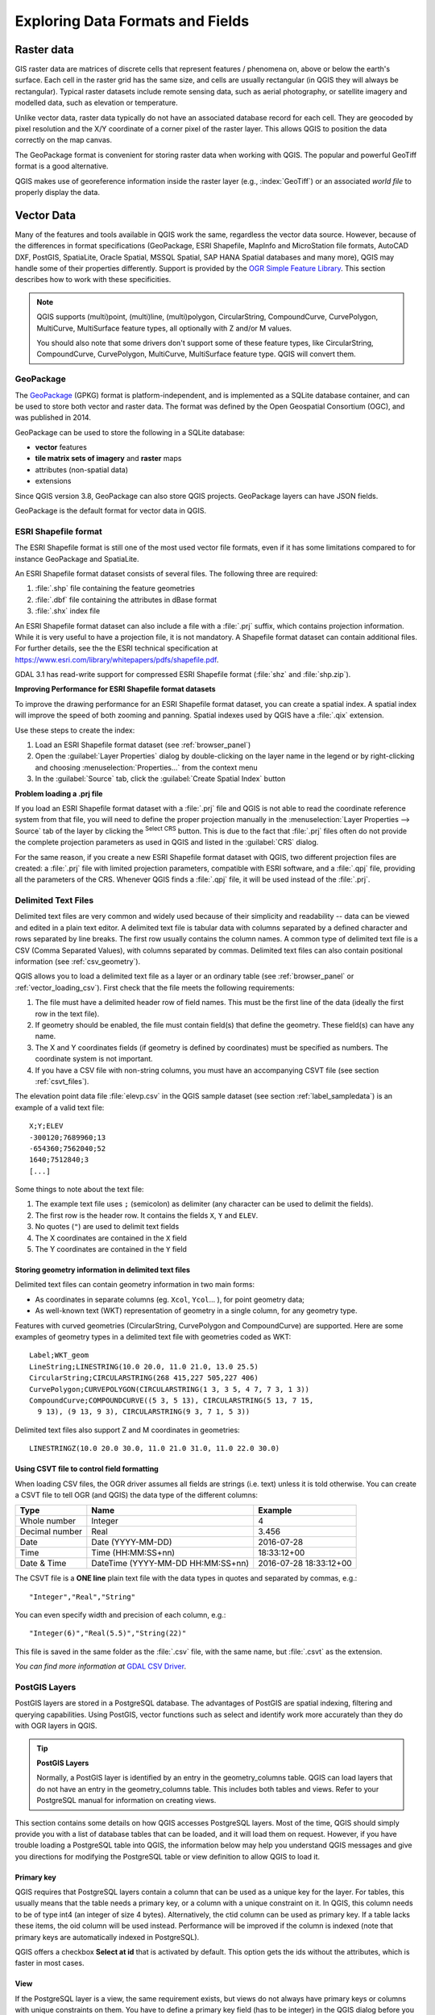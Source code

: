 .. _supported_format:

***********************************
 Exploring Data Formats and Fields
***********************************

.. only:: html

   .. contents::
      :local:

.. The aim of this chapter is to describe and add information on particular
   formats read/written by QGIS. Also their characteristics (particular geometry
   type, fields type...) would be exposed. The idea is to give keys to the
   reader to understand what he should be aware of when working with these
   formats or how he could improve working with them in QGIS.


Raster data
===========

GIS raster data are matrices of discrete cells that represent
features / phenomena on, above or below the earth's surface.
Each cell in the raster grid has the same size, and cells are usually
rectangular (in QGIS they will always be rectangular).
Typical raster datasets include remote sensing data, such as aerial
photography, or satellite imagery and modelled data, such as
elevation or temperature.

Unlike vector data, raster data typically do not have an associated
database record for each cell.
They are geocoded by pixel resolution and the X/Y coordinate of a
corner pixel of the raster layer. This allows QGIS to position the
data correctly on the map canvas.

The GeoPackage format is convenient for storing raster data when
working with QGIS.
The popular and powerful GeoTiff format is a good alternative.

QGIS makes use of georeference information inside the raster layer
(e.g., :index:`GeoTiff`) or an associated *world file* to properly
display the data.

.. if there are particularities for some raster formats that are worth mention,
   put them here. Maybe some comments on working with vrt, landsat data...?


Vector Data
===========

Many of the features and tools available in QGIS work the same,
regardless the vector data source.
However, because of the differences in format specifications
(GeoPackage, ESRI Shapefile, MapInfo and MicroStation file formats,
AutoCAD DXF, PostGIS, SpatiaLite, Oracle Spatial, MSSQL
Spatial, SAP HANA Spatial databases and many more), QGIS may handle some of
their properties differently.
Support is provided by the
`OGR Simple Feature Library <https://gdal.org/drivers/vector/index.html>`_.
This section describes how to work with these specificities.

.. note::

   QGIS supports (multi)point, (multi)line, (multi)polygon,
   CircularString, CompoundCurve, CurvePolygon, MultiCurve,
   MultiSurface feature types, all optionally with Z and/or M values.

   You should also note that some drivers don't support some of these
   feature types, like CircularString, CompoundCurve, CurvePolygon,
   MultiCurve, MultiSurface feature type. QGIS will convert them.

.. index:: GeoPackage
.. _vector_geopackage:

GeoPackage
----------
The `GeoPackage <https://www.geopackage.org/>`_ (GPKG) format is
platform-independent, and is implemented as a SQLite database
container, and can be used to store both vector and raster data.
The format was defined by the Open Geospatial Consortium (OGC),
and was published in 2014.

GeoPackage can be used to store the following in a SQLite database:

* **vector** features
* **tile matrix sets of imagery** and **raster** maps
* attributes (non-spatial data)
* extensions

Since QGIS version 3.8, GeoPackage can also store QGIS projects.
GeoPackage layers can have JSON fields.

GeoPackage is the default format for vector data in QGIS.

.. index:: ESRI Shapefile format, OGR
.. _vector_shapefiles:

ESRI Shapefile format
---------------------
The ESRI Shapefile format is still one of the most used vector
file formats, even if it has some limitations compared to for
instance GeoPackage and SpatiaLite.

An ESRI Shapefile format dataset consists of several files.
The following three are required:

#. :file:`.shp` file containing the feature geometries
#. :file:`.dbf` file containing the attributes in dBase format
#. :file:`.shx` index file

An ESRI Shapefile format dataset can also include a file with a
:file:`.prj` suffix, which contains projection information.
While it is very useful to have a projection file, it is not
mandatory.
A Shapefile format dataset can contain additional files.
For further details, see the the ESRI technical specification at
https://www.esri.com/library/whitepapers/pdfs/shapefile.pdf.

GDAL 3.1 has read-write support for compressed ESRI Shapefile
format (:file:`shz` and :file:`shp.zip`).

**Improving Performance for ESRI Shapefile format datasets**

To improve the drawing performance for an ESRI Shapefile format
dataset, you can create a spatial index.
A spatial index will improve the speed of both zooming and panning.
Spatial indexes used by QGIS have a :file:`.qix` extension.

Use these steps to create the index:

#. Load an ESRI Shapefile format dataset (see :ref:`browser_panel`)
#. Open the :guilabel:`Layer Properties` dialog by double-clicking on
   the layer name in the legend or by right-clicking and choosing
   :menuselection:`Properties...` from the context menu
#. In the :guilabel:`Source` tab, click the
   :guilabel:`Create Spatial Index` button

**Problem loading a .prj file**

If you load an ESRI Shapefile format dataset with a :file:`.prj` file
and QGIS is not able to read the coordinate reference system from
that file, you will need to define the proper projection manually in
the :menuselection:`Layer Properties --> Source` tab of the layer by
clicking the |setProjection| :sup:`Select CRS` button.
This is due to the fact that :file:`.prj` files often do not provide
the complete projection parameters as used in QGIS and listed in the
:guilabel:`CRS` dialog.

For the same reason, if you create a new ESRI Shapefile format dataset
with QGIS, two different projection files are created: a :file:`.prj`
file with limited projection parameters, compatible with ESRI
software, and a :file:`.qpj` file, providing all the parameters of the
CRS.
Whenever QGIS finds a :file:`.qpj` file, it will be used instead of
the :file:`.prj`.

.. index:: CSV, Delimited text files
   see: Comma Separated Values; CSV
.. _vector_csv:

Delimited Text Files
--------------------

Delimited text files are very common and widely used because of their
simplicity and readability -- data can be viewed and edited in a plain
text editor.
A delimited text file is tabular data with columns separated by
a defined character and rows separated by line breaks.
The first row usually contains the column names. A common type of
delimited text file is a CSV (Comma Separated Values), with
columns separated by commas.
Delimited text files can also contain positional information (see
:ref:`csv_geometry`). 

QGIS allows you to load a delimited text file as a layer or an ordinary
table (see :ref:`browser_panel` or :ref:`vector_loading_csv`).
First check that the file meets the following requirements:

#. The file must have a delimited header row of field names.
   This must be the first line of the data (ideally the first row in
   the text file).
#. If geometry should be enabled, the file must contain field(s) 
   that define the geometry. These field(s) can have any name.
#. The X and Y coordinates fields (if geometry is defined by 
   coordinates) must be specified as numbers.
   The coordinate system is not important.
#. If you have a CSV file with non-string columns, you must have an
   accompanying CSVT file (see section :ref:`csvt_files`).

The elevation point data file :file:`elevp.csv` in the QGIS sample
dataset (see section :ref:`label_sampledata`) is an example of a
valid text file:

::

 X;Y;ELEV
 -300120;7689960;13
 -654360;7562040;52
 1640;7512840;3
 [...]

Some things to note about the text file:

#. The example text file uses ``;`` (semicolon) as delimiter
   (any character can be used to delimit the fields).
#. The first row is the header row. It contains the fields ``X``,
   ``Y`` and ``ELEV``.
#. No quotes (``"``) are used to delimit text fields
#. The X coordinates are contained in the ``X`` field
#. The Y coordinates are contained in the ``Y`` field

.. _csv_geometry:

Storing geometry information in delimited text files
....................................................

Delimited text files can contain geometry information in two main
forms:

* As coordinates in separate columns (eg. ``Xcol``, ``Ycol``... ),
  for point geometry data;
* As well-known text (WKT) representation of geometry in a single
  column, for any geometry type.

Features with curved geometries (CircularString, CurvePolygon and
CompoundCurve) are supported.
Here are some examples of geometry types in a delimited text file
with geometries coded as WKT::

  Label;WKT_geom
  LineString;LINESTRING(10.0 20.0, 11.0 21.0, 13.0 25.5)
  CircularString;CIRCULARSTRING(268 415,227 505,227 406)
  CurvePolygon;CURVEPOLYGON(CIRCULARSTRING(1 3, 3 5, 4 7, 7 3, 1 3))
  CompoundCurve;COMPOUNDCURVE((5 3, 5 13), CIRCULARSTRING(5 13, 7 15,
    9 13), (9 13, 9 3), CIRCULARSTRING(9 3, 7 1, 5 3))

Delimited text files also support Z and M coordinates in geometries::

   LINESTRINGZ(10.0 20.0 30.0, 11.0 21.0 31.0, 11.0 22.0 30.0)


.. index:: CSV, CSVT
.. _csvt_files:

Using CSVT file to control field formatting
...........................................

When loading CSV files, the OGR driver assumes all fields are strings
(i.e. text) unless it is told otherwise.
You can create a CSVT file to tell OGR (and QGIS) the data type of the
different columns:

.. csv-table::
    :header: "Type", "Name", "Example"

    "Whole number", "Integer", 4
    "Decimal number", "Real", 3.456
    "Date", "Date (YYYY-MM-DD)", 2016-07-28
    "Time", "Time (HH:MM:SS+nn)", 18:33:12+00
    "Date & Time", "DateTime (YYYY-MM-DD HH:MM:SS+nn)", 2016-07-28 18:33:12+00

The CSVT file is a **ONE line** plain text file with the data types in
quotes and separated by commas, e.g.::

 "Integer","Real","String"

You can even specify width and precision of each column, e.g.::

 "Integer(6)","Real(5.5)","String(22)"

This file is saved in the same folder as the :file:`.csv` file, with
the same name, but :file:`.csvt` as the extension.

*You can find more information at*
`GDAL CSV Driver <https://gdal.org/drivers/vector/csv.html>`_.


.. index:: PostGIS, PostgreSQL
.. _label_postgis:

PostGIS Layers
--------------

PostGIS layers are stored in a PostgreSQL database.
The advantages of PostGIS are spatial indexing, filtering and
querying capabilities.
Using PostGIS, vector functions such as select and identify work more
accurately than they do with OGR layers in QGIS.


.. _tip_postgis_layers:

.. tip:: **PostGIS Layers**

   Normally, a PostGIS layer is identified by an entry in the
   geometry_columns table.
   QGIS can load layers that do not have an entry in the
   geometry_columns table.
   This includes both tables and views.
   Refer to your PostgreSQL manual for information on creating views.

This section contains some details on how QGIS accesses PostgreSQL layers.
Most of the time, QGIS should simply provide you with a list of database
tables that can be loaded, and it will load them on request. However, if you
have trouble loading a PostgreSQL table into QGIS, the information below may
help you understand QGIS messages and give you directions for modifying
the PostgreSQL table or view definition to allow QGIS to load it.

Primary key
...........

QGIS requires that PostgreSQL layers contain a column that can be used
as a unique key for the layer. For tables, this usually means that the table
needs a primary key, or a column with a unique constraint on it. In QGIS,
this column needs to be of type int4 (an integer of size 4 bytes).
Alternatively, the ctid column can be used as primary key. If a table lacks
these items, the oid column will be used instead.
Performance will be improved if the column is indexed (note that
primary keys are automatically indexed in PostgreSQL).

QGIS offers a checkbox **Select at id** that is activated by default.
This option gets the ids without the attributes, which is faster in
most cases.

View
....

If the PostgreSQL layer is a view, the same requirement exists, but views
do not always have primary keys or columns with unique constraints on them. You
have to define a primary key field (has to be integer) in the QGIS dialog before
you can load the view. If a suitable column does not exist in the view, QGIS
will not load the layer. If this occurs, the solution is to alter the view so
that it does include a suitable column (a type of integer and either a primary
key or with a unique constraint, preferably indexed).

As for table, a checkbox **Select at id** is activated by default
(see above for the meaning of the checkbox).
It can make sense to disable this option when you use expensive views.

.. _layer_style_backup:

QGIS layer_style table and database backup
..........................................

If you want to make a backup of your PostGIS database using the
:file:`pg_dump` and :file:`pg_restore` commands, and the default layer
styles as saved by QGIS fail to restore afterwards, you need to set
the XML option to :file:`DOCUMENT` before the restore command:

.. code-block:: sql

   SET XML OPTION DOCUMENT;


Filter database side
....................

QGIS allows to filter features already on server side. Check
:menuselection:`Settings --> Options --> Data Sources -->` |checkbox|
:menuselection:`Execute expressions on server-side if possible`
to do so.
Only supported expressions will be sent to the database.
Expressions using unsupported operators or functions will gracefully
fallback to local evaluation.

Support of PostgreSQL data types
................................

Data types supported by the PostgreSQL provider include:
integer, float, boolean, binary object, varchar, geometry, timestamp,
array, hstore and json.

.. index:: shp2pgsql
   single: PostGIS; shp2pgsql
.. _vector_import_data_in_postgis:

Importing Data into PostgreSQL
------------------------------

Data can be imported into PostgreSQL/PostGIS using several tools,
including the DB Manager plugin and the command line tools shp2pgsql
and ogr2ogr.

DB Manager
..........

QGIS comes with a core plugin named |dbManager| :sup:`DB Manager`.
It can be used to load data, and it includes support for schemas.
See section :ref:`dbmanager` for more information.

shp2pgsql
.........

PostGIS includes a utility called **shp2pgsql**, that can be used to import
Shapefile format datasets into a PostGIS-enabled database.
For example, to import a Shapefile format dataset named
:file:`lakes.shp` into a PostgreSQL database named ``gis_data``, use
the following command::

  shp2pgsql -s 2964 lakes.shp lakes_new | psql gis_data

This creates a new layer named ``lakes_new`` in the ``gis_data`` database.
The new layer will have a spatial reference identifier (SRID) of 2964.
See section :ref:`label_projections` for more information about spatial
reference systems and projections.

.. index:: pgsql2shp

.. _tip_export_from_postgis:

.. tip:: **Exporting datasets from PostGIS**

   There is also a tool for exporting
   PostGIS datasets to Shapefile format: **pgsql2shp**.
   It is shipped within your PostGIS distribution.

.. index:: ogr2ogr
   single: PostGIS; ogr2ogr

ogr2ogr
.......

In addition to **shp2pgsql** and **DB Manager**, there is another tool
for feeding geographical data in PostGIS: **ogr2ogr**.
It is part of your GDAL installation.

To import a Shapefile format dataset into PostGIS, do the following::

  ogr2ogr -f "PostgreSQL" PG:"dbname=postgis host=myhost.de user=postgres
  password=topsecret" alaska.shp

This will import the Shapefile format dataset :file:`alaska.shp` into the
PostGIS database *postgis* using the user *postgres* with the password
*topsecret* on the host server *myhost.de*.

Note that OGR must be built with PostgreSQL to support PostGIS.
You can verify this by typing (in |nix|)::

  ogrinfo --formats | grep -i post


If you prefer to use the PostgreSQL's **COPY** command instead of the default
**INSERT INTO** method, you can export the following environment variable
(at least available on |nix| and |osx|)::

  export PG_USE_COPY=YES

**ogr2ogr** does not create spatial indexes like **shp2pgsl** does. You
need to create them manually, using the normal SQL command **CREATE INDEX**
afterwards, as an extra step (as described in the next section
:ref:`vector_improving_performance`).

.. index:: Spatial index; GiST index
   single: PostGIS; Spatial index
.. _vector_improving_performance:

Improving Performance
.....................

Retrieving features from a PostgreSQL database can be time-consuming, especially
over a network. You can improve the drawing performance of PostgreSQL layers by
ensuring that a PostGIS spatial index exists on each layer in the
database. PostGIS supports creation of a GiST (Generalized Search Tree)
index to speed up spatial searching (GiST index information is taken
from the PostGIS documentation available at https://postgis.net).

.. tip:: You can use the DBManager to create an index for your layer.
   You should first select the layer and click on
   :menuselection:`Table --> Edit table`, go to
   :menuselection:`Indexes` tab and click on
   :guilabel:`Add Spatial Index`.

The syntax for creating a GiST index is::

   CREATE INDEX [indexname] ON [tablename]
     USING GIST ( [geometryfield] GIST_GEOMETRY_OPS );


Note that for large tables, creating the index can take a long time.
Once the index is created, you should perform a ``VACUUM ANALYZE``.
See the PostGIS documentation (POSTGIS-PROJECT in
:ref:`literature_and_web`) for more information.

The following example creates a GiST index::

  gsherman@madison:~/current$ psql gis_data
  Welcome to psql 8.3.0, the PostgreSQL interactive terminal.

  Type:  \copyright for distribution terms
         \h for help with SQL commands
         \? for help with psql commands
         \g or terminate with semicolon to execute query
         \q to quit

  gis_data=# CREATE INDEX sidx_alaska_lakes ON alaska_lakes
  gis_data-# USING GIST (the_geom GIST_GEOMETRY_OPS);
  CREATE INDEX
  gis_data=# VACUUM ANALYZE alaska_lakes;
  VACUUM
  gis_data=# \q
  gsherman@madison:~/current$

.. index:: PostGIS; ST_Shift_Longitude

Vector layers crossing 180 |degrees| longitude
----------------------------------------------

Many GIS packages don't wrap vector maps with a geographic reference system
(lat/lon) crossing the 180 degrees longitude line
(http://postgis.refractions.net/documentation/manual-2.0/ST_Shift_Longitude.html).
As result, if we open such a map in QGIS, we could see two widely
separated locations, that should appear near each other.
In :numref:`Figure_vector_crossing`, the tiny point on the far left of the map
canvas (Chatham Islands) should be within the grid, to the right of
the New Zealand main islands.

.. _figure_vector_crossing:

.. figure:: img/vectorNotWrapping.png
   :align: center

   Map in lat/lon crossing the 180 |degrees| longitude line

A work-around is to transform the longitude values using PostGIS and the
**ST_Shift_Longitude** function.
This function reads every point/vertex in every component of every
feature in a geometry, and if the longitude coordinate is < 0
|degrees|, it adds 360 |degrees| to it.
The result is a 0 |degrees| - 360 |degrees| version of the data to be
plotted in a 180 |degrees|-centric map.

.. _figure_vector_crossing_map:

.. figure:: img/vectorWrapping.png
   :align: center
   :width: 25em

   Crossing 180 |degrees| longitude applying the **ST_Shift_Longitude**
   function

Usage
.....

* Import data into PostGIS (:ref:`vector_import_data_in_postgis`) using,
  for example, the DB Manager plugin.
* Use the PostGIS command line interface to issue the following command
  (in this example, "TABLE" is the actual name of your PostGIS table):
  ``gis_data=# update TABLE set the_geom=ST_Shift_Longitude(the_geom);``
* If everything went well, you should receive a confirmation about the
  number of features that were updated.
  Then you'll be able to load the map and see the difference
  (Figure_vector_crossing_map_).

.. index:: SpatiaLite, SQLite
.. _spatialite_data:

SpatiaLite Layers
-----------------

If you want to save a vector layer using the SpatiaLite format, you
can do this by following instructions at :ref:`general_saveas`.
You select ``SpatiaLite`` as :guilabel:`Format` and
enter both :guilabel:`File name` and :guilabel:`Layer name`.

Also, you can select ``SQLite`` as format and then add
``SPATIALITE=YES`` in the
:menuselection:`Custom Options --> Data source` field.
This tells GDAL to create a SpatiaLite database.
See also https://gdal.org/drivers/vector/sqlite.html.

QGIS also supports editable views in SpatiaLite.
For SpatiaLite data management, you can also use the core plugin
:ref:`DB Manager <dbmanager>`.

If you want to create a new SpatiaLite layer, please refer to section
:ref:`vector_create_spatialite`.



.. index:: GeoJSON Export
.. _export_geojson_files:

GeoJSON specific parameters
---------------------------

When :ref:`exporting layers <general_saveas>` to GeoJSON, there are
some specific :guilabel:`Layer Options` available. These options
come from GDAL which is responsible for the writing of the file:

* :guilabel:`COORDINATE_PRECISION` the maximum number of digits after the
  decimal separator to write in coordinates. Defaults to 15 (note: for Lat Lon
  coordinates 6 is considered enough). Truncation will occur to remove
  trailing zeros.
* :guilabel:`RFC7946` by default GeoJSON 2008 will be used.
  If set to YES, the updated RFC 7946 standard will be used.
  Default is NO (thus GeoJSON 2008).
  See https://gdal.org/drivers/vector/geojson.html#rfc-7946-write-support for
  the main differences, in short: only EPSG:4326 is allowed, other crs's will
  be transformed, polygons will be written such as to follow the right-hand
  rule for orientation, values of a "bbox" array are
  [west, south, east, north], not [minx, miny, maxx, maxy].
  Some extension member names are forbidden in FeatureCollection,
  Feature and Geometry objects, the default coordinate precision is 7
  decimal digits
* :guilabel:`WRITE_BBOX` set to YES to include the bounding
  box of the geometries at the feature and feature collection level

Besides GeoJSON there is also an option to export to
"GeoJSON - Newline Delimited"
(see https://gdal.org/drivers/vector/geojsonseq.html).
Instead of a FeatureCollection with Features, you can stream one type
(probably only Features) sequentially separated with newlines.

GeoJSON - Newline Delimited has some specific Layer options availabe too:

* :guilabel:`COORDINATE_PRECISION` see above (same as for GeoJSON)
* :guilabel:`RS` whether to start records with the RS=0x1E character.
  The difference is how the features are separated: only by a newline
  (LF) character (Newline Delimited JSON, geojsonl) or by also prepending a
  record-separator (RS) character (giving GeoJSON Text Sequences,
  geojsons).
  Default to NO.
  Files are given the :file:`.json` extension if extension is not provided.


.. index:: SAP HANA Spatial
.. _label_hana_spatial:

SAP HANA Spatial Layers
-----------------------

This section contains some details on how QGIS accesses SAP HANA layers. Most of
the time, QGIS should simply provide you with a list of database tables and
views that can be loaded, and it will load them on request. However, if you have
trouble loading an SAP HANA table or view into QGIS, the information below may
help you understand the root cause and assist in resolving the issue.

Feature Identification
......................

If you'd like to use all of QGIS' feature editing capabilities, QGIS must be
able to unambiguously identify each feature in a layer. Internally, QGIS uses a
64-bit signed integer to identify features, whereas the negative range is
reserved for special purposes.

Therefore, the SAP HANA provider requires a unique key that can be mapped to a
positive 64-bit integer to fully support QGIS' feature editing capabilities. If
it is not possible to create such a mapping, you might still view the features,
but editing might not work.

Adding tables
^^^^^^^^^^^^^

When adding a table as a layer, the SAP HANA provider uses the table's primary
key to map it to a unique feature id. Therefore, to have full feature editing
support, you need to have a primary key to your table definition.

The SAP HANA provider supports multi-column primary keys, but if you'd like to
get the best performance, your primary key should be a single column of type
``INTEGER``.

Adding views
^^^^^^^^^^^^

When adding a view as a layer, the SAP HANA provider cannot automatically
indentify columns that unambiguously identify a feature. Furthermore, some views
are read-only and cannot be edited.

To have full feature editing support, the view must be updatable (check column
``IS_READ_ONLY`` in system view ``SYS.VIEWS`` for the view in question) and you
must manually provide QGIS with one or more columns that identify a feature. The
columns can be given by using
:menuselection:`Layer --> Add Layer --> Add SAP HANA Spatial Layer` and then
selecting the columns in the :guilabel:`Feature id` column. For best
performance, the :guilabel:`Feature id` value should be a single ``INTEGER``
column.


.. Substitutions definitions - AVOID EDITING PAST THIS LINE
   This will be automatically updated by the find_set_subst.py script.
   If you need to create a new substitution manually,
   please add it also to the substitutions.txt file in the
   source folder.

.. |checkbox| image:: /static/common/checkbox.png
   :width: 1.3em
.. |dbManager| image:: /static/common/dbmanager.png
   :width: 1.5em
.. |degrees| unicode:: 0x00B0
   :ltrim:
.. |nix| image:: /static/common/nix.png
   :width: 1em
.. |osx| image:: /static/common/osx.png
   :width: 1em
.. |setProjection| image:: /static/common/mActionSetProjection.png
   :width: 1.5em

